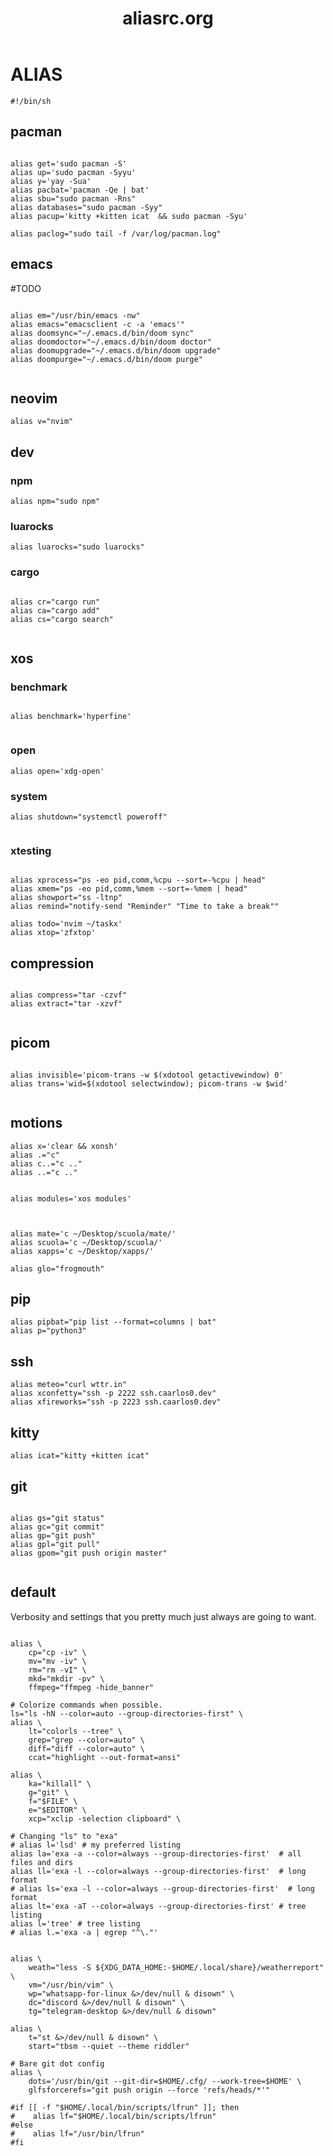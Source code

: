 #+title: aliasrc.org
#+PROPERTY: header-args :tangle aliasrc
#+auto_tangle: t


* ALIAS
#+begin_src shell
#!/bin/sh
#+end_src
** pacman
#+begin_src shell

alias get='sudo pacman -S'
alias up='sudo pacman -Syyu'
alias y='yay -Sua'
alias pacbat='pacman -Qe | bat'
alias sbu="sudo pacman -Rns"
alias databases="sudo pacman -Syy"
alias pacup='kitty +kitten icat  && sudo pacman -Syu'

alias paclog="sudo tail -f /var/log/pacman.log"
#+end_src
** emacs
#TODO
#+begin_src shell

alias em="/usr/bin/emacs -nw"
alias emacs="emacsclient -c -a 'emacs'"
alias doomsync="~/.emacs.d/bin/doom sync"
alias doomdoctor="~/.emacs.d/bin/doom doctor"
alias doomupgrade="~/.emacs.d/bin/doom upgrade"
alias doompurge="~/.emacs.d/bin/doom purge"

#+end_src
** neovim
#+begin_src shell
alias v="nvim"
#+end_src
** dev
*** npm
#+begin_src shell
alias npm="sudo npm"
#+end_src
*** luarocks
#+begin_src shell
alias luarocks="sudo luarocks"
#+end_src
*** cargo
#+begin_src shell

alias cr="cargo run"
alias ca="cargo add"
alias cs="cargo search"

#+end_src

** xos
*** benchmark
#+begin_src shell

alias benchmark='hyperfine'

#+end_src
*** open
#+begin_src shell
alias open='xdg-open'
#+end_src
*** system
#+begin_src shell
alias shutdown="systemctl poweroff"

#+end_src
*** xtesting
#+begin_src shell

alias xprocess="ps -eo pid,comm,%cpu --sort=-%cpu | head"
alias xmem="ps -eo pid,comm,%mem --sort=-%mem | head"
alias showport="ss -ltnp"
alias remind="notify-send "Reminder" "Time to take a break""

alias todo='nvim ~/taskx'
alias xtop='zfxtop'
#+end_src
** compression
#+begin_src shell

alias compress="tar -czvf"
alias extract="tar -xzvf"

#+end_src
** picom
#+begin_src shell

alias invisible='picom-trans -w $(xdotool getactivewindow) 0'
alias trans='wid=$(xdotool selectwindow); picom-trans -w $wid'

#+end_src
** motions
#+begin_src shell
alias x='clear && xonsh'
alias .="c"
alias c..="c .."
alias ..="c .."


alias modules='xos modules'



alias mate='c ~/Desktop/scuola/mate/'
alias scuola='c ~/Desktop/scuola/'
alias xapps='c ~/Desktop/xapps/'

alias glo="frogmouth"
#+end_src
** pip
#+begin_src shell
alias pipbat="pip list --format=columns | bat"
alias p="python3"
#+end_src

** ssh
#+begin_src shell
alias meteo="curl wttr.in"
alias xconfetty="ssh -p 2222 ssh.caarlos0.dev"
alias xfireworks="ssh -p 2223 ssh.caarlos0.dev"
#+end_src
** kitty
#+begin_src shell
alias icat="kitty +kitten icat"
#+end_src
** git
#+begin_src shell

alias gs="git status"
alias gc="git commit"
alias gp="git push"
alias gpl="git pull"
alias gpom="git push origin master"

#+end_src
** default
Verbosity and settings that you pretty much just always are going to want.
#+begin_src shell

alias \
	cp="cp -iv" \
	mv="mv -iv" \
	rm="rm -vI" \
	mkd="mkdir -pv" \
	ffmpeg="ffmpeg -hide_banner"

# Colorize commands when possible.
ls="ls -hN --color=auto --group-directories-first" \
alias \
	lt="colorls --tree" \
	grep="grep --color=auto" \
	diff="diff --color=auto" \
	ccat="highlight --out-format=ansi"

alias \
	ka="killall" \
	g="git" \
	f="$FILE" \
	e="$EDITOR" \
	xcp="xclip -selection clipboard" \

# Changing "ls" to "exa"
# alias l='lsd' # my preferred listing
alias la='exa -a --color=always --group-directories-first'  # all files and dirs
alias ll='exa -l --color=always --group-directories-first'  # long format
# alias ls='exa -l --color=always --group-directories-first'  # long format
alias lt='exa -aT --color=always --group-directories-first' # tree listing
alias l='tree' # tree listing
# alias l.='exa -a | egrep "^\."'


alias \
	weath="less -S ${XDG_DATA_HOME:-$HOME/.local/share}/weatherreport" \
    vm="/usr/bin/vim" \
	wp="whatsapp-for-linux &>/dev/null & disown" \
	dc="discord &>/dev/null & disown" \
	tg="telegram-desktop &>/dev/null & disown"

alias \
	t="st &>/dev/null & disown" \
    start="tbsm --quiet --theme riddler"

# Bare git dot config
alias \
	dots='/usr/bin/git --git-dir=$HOME/.cfg/ --work-tree=$HOME' \
	glfsforcerefs="git push origin --force 'refs/heads/*'"

#if [[ -f "$HOME/.local/bin/scripts/lfrun" ]]; then
#    alias lf="$HOME/.local/bin/scripts/lfrun"
#else
#    alias lf="/usr/bin/lfrun"
#fi

#+end_src
